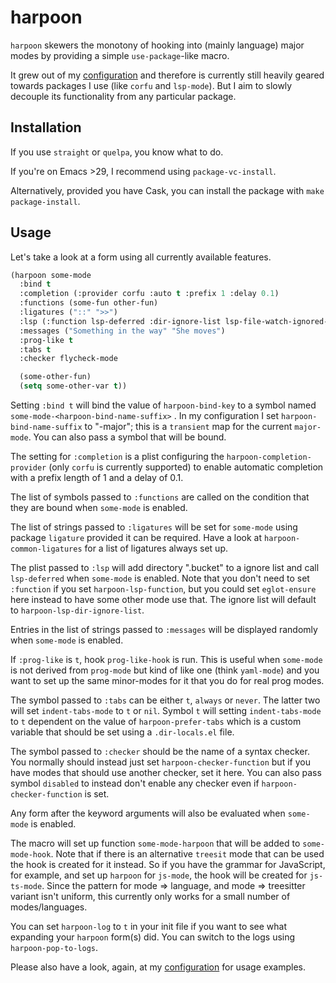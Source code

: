 * harpoon

#+BEGIN_HTML
<a href='https://coveralls.io/github/Walheimat/harpoon?branch=trunk'>
    <img
        src='https://coveralls.io/repos/github/Walheimat/harpoon/badge.svg?branch=trunk'
        alt='Coverage Status'
    />
</a>
#+END_HTML

=harpoon= skewers the monotony of hooking into (mainly language) major
modes by providing a simple =use-package=-like macro.

It grew out of my [[https://github.com/Walheimat/wal-emacs][configuration]] and therefore is currently still
heavily geared towards packages I use (like =corfu= and =lsp-mode=). But I
aim to slowly decouple its functionality from any particular package.

** Installation

If you use =straight= or =quelpa=, you know what to do.

If you're on Emacs >29, I recommend using =package-vc-install=.

Alternatively, provided you have Cask, you can install the package
with =make package-install=.

** Usage

Let's take a look at a form using all currently available features.

#+begin_src emacs-lisp
(harpoon some-mode
  :bind t
  :completion (:provider corfu :auto t :prefix 1 :delay 0.1)
  :functions (some-fun other-fun)
  :ligatures ("::" ">>")
  :lsp (:function lsp-deferred :dir-ignore-list lsp-file-watch-ignored-list :ignore-dirs (".bucket"))
  :messages ("Something in the way" "She moves")
  :prog-like t
  :tabs t
  :checker flycheck-mode

  (some-other-fun)
  (setq some-other-var t))
#+end_src

Setting =:bind t= will bind the value of =harpoon-bind-key= to a
symbol named =some-mode-<harpoon-bind-name-suffix>= . In my
configuration I set =harpoon-bind-name-suffix= to "-major"; this is a
=transient= map for the current =major-mode=. You can also pass a
symbol that will be bound.

The setting for =:completion= is a plist configuring the
=harpoon-completion-provider= (only =corfu= is currently supported) to
enable automatic completion with a prefix length of 1 and a delay of
0.1.

The list of symbols passed to =:functions= are called on the condition
that they are bound when =some-mode= is enabled.

The list of strings passed to =:ligatures= will be set for =some-mode=
using package =ligature= provided it can be required. Have a look at
=harpoon-common-ligatures= for a list of ligatures always set up.

The plist passed to =:lsp= will add directory ".bucket" to a ignore
list and call =lsp-deferred= when =some-mode= is enabled. Note that
you don't need to set =:function= if you set =harpoon-lsp-function=,
but you could set =eglot-ensure= here instead to have some other mode
use that. The ignore list will default to
=harpoon-lsp-dir-ignore-list=.

Entries in the list of strings passed to =:messages= will be displayed
randomly when =some-mode= is enabled.

If =:prog-like= is =t=, hook =prog-like-hook= is run. This is useful
when =some-mode= is not derived from =prog-mode= but kind of like one
(think =yaml-mode=) and you want to set up the same minor-modes for it
that you do for real prog modes.

The symbol passed to =:tabs= can be either =t=, =always= or =never=.
The latter two will set =indent-tabs-mode= to =t= or =nil=. Symbol =t=
will setting =indent-tabs-mode= to =t= dependent on the value of
=harpoon-prefer-tabs= which is a custom variable that should be set
using a =.dir-locals.el= file.

The symbol passed to =:checker= should be the name of a syntax
checker. You normally should instead just set
=harpoon-checker-function= but if you have modes that should use
another checker, set it here. You can also pass symbol =disabled= to
instead don't enable any checker even if =harpoon-checker-function= is
set.

Any form after the keyword arguments will also be evaluated when
=some-mode= is enabled.

The macro will set up function =some-mode-harpoon= that will be added
to =some-mode-hook=. Note that if there is an alternative =treesit=
mode that can be used the hook is created for it instead. So if you
have the grammar for JavaScript, for example, and set up =harpoon= for
=js-mode=, the hook will be created for =js-ts-mode=. Since the
pattern for mode => language, and mode => treesitter variant isn't
uniform, this currently only works for a small number of
modes/languages.

You can set =harpoon-log= to =t= in your init file if you want to see
what expanding your =harpoon= form(s) did. You can switch to the logs
using =harpoon-pop-to-logs=.

Please also have a look, again, at my [[https://github.com/Walheimat/wal-emacs][configuration]] for usage
examples.
